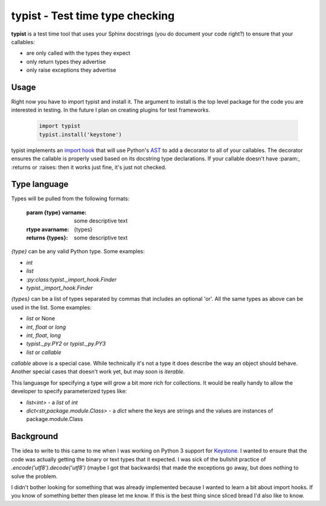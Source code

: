 typist - Test time type checking
================================

.. image:: https://secure.travis-ci.org/dstanek/typist.png

**typist** is a test time tool that uses your Sphinx docstrings (you do document
your code right?) to ensure that your callables:

- are only called with the types they expect
- only return types they advertise
- only raise exceptions they advertise

Usage
-----

Right now you have to import typist and install it. The argument to install is
the top level package for the code you are interested in testing. In the
future I plan on creating plugins for test frameworks.

  .. code:: python

    import typist
    typist.install('keystone')

typist implements an `import hook`_ that will use Python's `AST`_ to add a
decorator to all of your callables. The decorator ensures the callable is
properly used based on its docstring type declarations. If your callable
doesn't have :param:, :returns or :raises: then it works just fine, it's
just not checked.

Type language                                                                                                      
-------------

Types will be pulled from the following formats:

  :param {type} varname: some descriptive text
  :rtype avarname: {types}
  :returns {types}: some descriptive text

`{type}` can be any valid Python type. Some examples:

- `int`
- `list`
- `:py:class:typist._import_hook.Finder`
- `typist._import_hook.Finder`

`{types}` can be a list of types separated by commas that includes an optional
'or'. All the same types as above can be used in the list. Some examples:

- `list` or None
- `int`, `float` or `long`
- `int`, `float`, `long`
- `typist._py.PY2` or `typist._py.PY3`
- `list` or `callable`

`callable` above is a special case. While technically it's not a type it does
describe the way an object should behave. Another special cases that doesn't
work yet, but may soon is `iterable`.

This languasge for specifying a type will grow a bit more rich for collections.
It would be really handy to allow the developer to specify parameterized types
like:

- `list<int>` - a `list` of `int`
- `dict<str,package.module.Class>` - a `dict` where the keys are strings and
  the values are instances of package.module.Class

Background
----------

The idea to write to this came to me when I was working on Python 3 support
for `Keystone`_. I wanted to ensure that the code was actually getting the
binary or text types that it expected. I was sick of the bullshit practice of
`.encode('utf8').decode('utf8')` (maybe I got that backwards) that made the
exceptions go away, but does nothing to solve the problem.

I didn't bother looking for something that was already implemented because I
wanted to learn a bit about import hooks. If you know of something better then
please let me know. If this is the best thing since sliced bread I'd also like
to know.

.. _Keystone: http://docs.openstack.org/developer/keystone/
.. _import hook: https://www.python.org/dev/peps/pep-0302/
.. _AST: https://docs.python.org/2/library/ast.html


